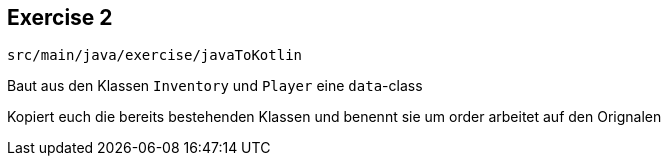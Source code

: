 == Exercise 2

[source]
src/main/java/exercise/javaToKotlin

Baut aus den Klassen `Inventory` und `Player` eine `data`-class

[%step]
Kopiert euch die bereits bestehenden Klassen und benennt sie um order arbeitet auf den Orignalen